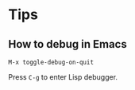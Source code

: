 #+OPTIONS: toc:nil
* Tips
** How to debug in Emacs
=M-x toggle-debug-on-quit=

Press =C-g= to enter Lisp debugger.
